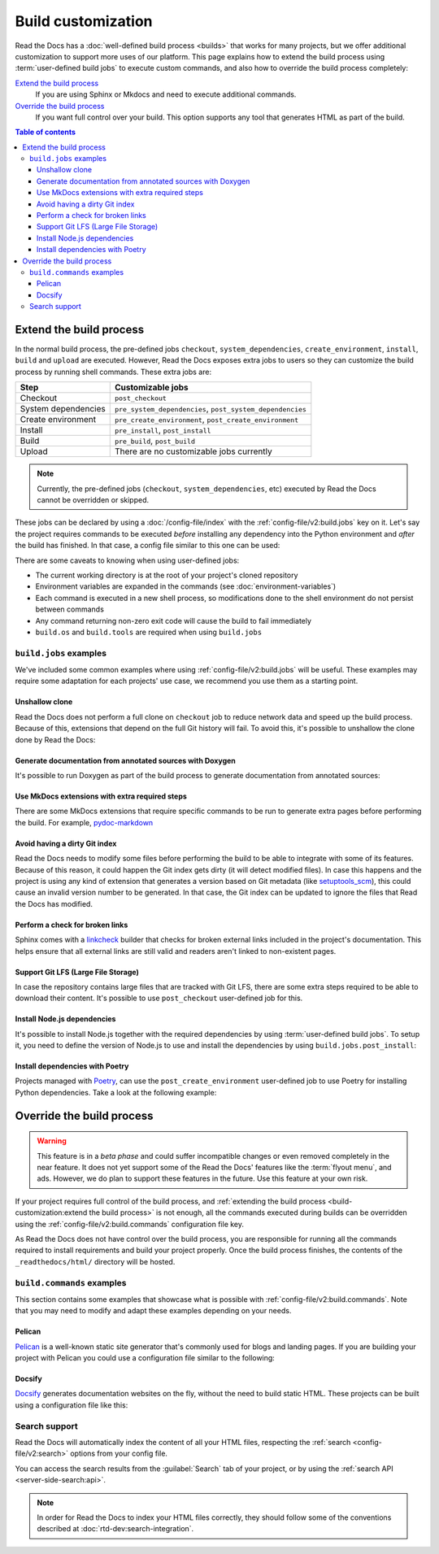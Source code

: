 Build customization
===================

Read the Docs has a :doc:`well-defined build process <builds>` that works for many projects,
but we offer additional customization to support more uses of our platform.
This page explains how to extend the build process using :term:`user-defined build jobs` to execute custom commands,
and also how to override the build process completely:

`Extend the build process`_
    If you are using Sphinx or Mkdocs and need to execute additional commands.

`Override the build process`_
    If you want full control over your build. This option supports any tool that generates HTML as part of the build.

.. contents:: Table of contents
   :local:

Extend the build process
------------------------

In the normal build process,
the pre-defined jobs ``checkout``, ``system_dependencies``, ``create_environment``, ``install``, ``build`` and ``upload`` are executed.
However, Read the Docs exposes extra jobs to users so they can customize the build process by running shell commands.
These extra jobs are:

.. list-table::
   :header-rows: 1

   * - Step
     - Customizable jobs
   * - Checkout
     - ``post_checkout``
   * - System dependencies
     - ``pre_system_dependencies``, ``post_system_dependencies``
   * - Create environment
     - ``pre_create_environment``, ``post_create_environment``
   * - Install
     - ``pre_install``, ``post_install``
   * - Build
     - ``pre_build``, ``post_build``
   * - Upload
     - There are no customizable jobs currently

.. note::

   Currently, the pre-defined jobs (``checkout``, ``system_dependencies``, etc) executed by Read the Docs cannot be overridden or skipped.


These jobs can be declared by using a :doc:`/config-file/index` with the :ref:`config-file/v2:build.jobs` key on it.
Let's say the project requires commands to be executed *before* installing any dependency into the Python environment and *after* the build has finished.
In that case, a config file similar to this one can be used:

.. code-block:: yaml
   :caption: .readthedocs.yaml

   version: 2
   build:
     os: "ubuntu-20.04"
     tools:
       python: "3.10"
     jobs:
       pre_install:
         - bash ./scripts/pre_install.sh
       post_build:
         - curl -X POST \
           -F "project=${READTHEDOCS_PROJECT}" \
           -F "version=${READTHEDOCS_VERSION}" https://example.com/webhooks/readthedocs/


There are some caveats to knowing when using user-defined jobs:

* The current working directory is at the root of your project's cloned repository
* Environment variables are expanded in the commands (see :doc:`environment-variables`)
* Each command is executed in a new shell process, so modifications done to the shell environment do not persist between commands
* Any command returning non-zero exit code will cause the build to fail immediately
* ``build.os`` and ``build.tools`` are required when using ``build.jobs``


``build.jobs`` examples
+++++++++++++++++++++++

We've included some common examples where using :ref:`config-file/v2:build.jobs` will be useful.
These examples may require some adaptation for each projects' use case,
we recommend you use them as a starting point.


Unshallow clone
~~~~~~~~~~~~~~~

Read the Docs does not perform a full clone on ``checkout`` job to reduce network data and speed up the build process.
Because of this, extensions that depend on the full Git history will fail.
To avoid this, it's possible to unshallow the clone done by Read the Docs:

.. code-block:: yaml
   :caption: .readthedocs.yaml

   version: 2
   build:
     os: "ubuntu-20.04"
     tools:
       python: "3.10"
     jobs:
       post_checkout:
         - git fetch --unshallow


Generate documentation from annotated sources with Doxygen
~~~~~~~~~~~~~~~~~~~~~~~~~~~~~~~~~~~~~~~~~~~~~~~~~~~~~~~~~~

It's possible to run Doxygen as part of the build process to generate documentation from annotated sources:

.. code-block:: yaml
   :caption: .readthedocs.yaml

   version: 2
   build:
     os: "ubuntu-20.04"
     tools:
       python: "3.10"
     jobs:
       pre_build:
       # Note that this HTML won't be automatically uploaded,
       # unless your documentation build includes it somehow.
         - doxygen


Use MkDocs extensions with extra required steps
~~~~~~~~~~~~~~~~~~~~~~~~~~~~~~~~~~~~~~~~~~~~~~~

There are some MkDocs extensions that require specific commands to be run to generate extra pages before performing the build.
For example, `pydoc-markdown <http://niklasrosenstein.github.io/pydoc-markdown/>`_

.. code-block:: yaml
   :caption: .readthedocs.yaml

   version: 2
   build:
     os: "ubuntu-20.04"
     tools:
       python: "3.10"
     jobs:
       pre_build:
         - pydoc-markdown --build --site-dir "$PWD/_build/html"


Avoid having a dirty Git index
~~~~~~~~~~~~~~~~~~~~~~~~~~~~~~

Read the Docs needs to modify some files before performing the build to be able to integrate with some of its features.
Because of this reason, it could happen the Git index gets dirty (it will detect modified files).
In case this happens and the project is using any kind of extension that generates a version based on Git metadata (like `setuptools_scm <https://github.com/pypa/setuptools_scm/>`_),
this could cause an invalid version number to be generated.
In that case, the Git index can be updated to ignore the files that Read the Docs has modified.

.. code-block:: yaml
   :caption: .readthedocs.yaml

   version: 2
   build:
     os: "ubuntu-20.04"
     tools:
       python: "3.10"
     jobs:
       pre_install:
         - git update-index --assume-unchanged environment.yml docs/conf.py


Perform a check for broken links
~~~~~~~~~~~~~~~~~~~~~~~~~~~~~~~~

Sphinx comes with a `linkcheck <https://www.sphinx-doc.org/en/master/usage/builders/index.html#sphinx.builders.linkcheck.CheckExternalLinksBuilder>`_ builder that checks for broken external links included in the project's documentation.
This helps ensure that all external links are still valid and readers aren't linked to non-existent pages.


.. code-block:: yaml
   :caption: .readthedocs.yaml

   version: 2
   build:
     os: "ubuntu-20.04"
     tools:
       python: "3.10"
     jobs:
       pre_build:
         - python -m sphinx -b linkcheck docs/ _build/linkcheck


Support Git LFS (Large File Storage)
~~~~~~~~~~~~~~~~~~~~~~~~~~~~~~~~~~~~

In case the repository contains large files that are tracked with Git LFS,
there are some extra steps required to be able to download their content.
It's possible to use ``post_checkout`` user-defined job for this.

.. code-block:: yaml
   :caption: .readthedocs.yaml

   version: 2
   build:
     os: "ubuntu-20.04"
     tools:
       python: "3.10"
     jobs:
       post_checkout:
         # Download and uncompress the binary
         # https://git-lfs.github.com/
         - wget https://github.com/git-lfs/git-lfs/releases/download/v3.1.4/git-lfs-linux-amd64-v3.1.4.tar.gz
         - tar xvfz git-lfs-linux-amd64-v3.1.4.tar.gz
         # Modify LFS config paths to point where git-lfs binary was downloaded
         - git config filter.lfs.process "`pwd`/git-lfs filter-process"
         - git config filter.lfs.smudge  "`pwd`/git-lfs smudge -- %f"
         - git config filter.lfs.clean "`pwd`/git-lfs clean -- %f"
         # Make LFS available in current repository
         - ./git-lfs install
         # Download content from remote
         - ./git-lfs fetch
         # Make local files to have the real content on them
         - ./git-lfs checkout


Install Node.js dependencies
~~~~~~~~~~~~~~~~~~~~~~~~~~~~

It's possible to install Node.js together with the required dependencies by using :term:`user-defined build jobs`.
To setup it, you need to define the version of Node.js to use and install the dependencies by using ``build.jobs.post_install``:

.. code-block:: yaml
   :caption: .readthedocs.yaml

   version: 2
   build:
     os: "ubuntu-22.04"
     tools:
       python: "3.9"
       nodejs: "16"
     jobs:
       post_install:
         # Install dependencies defined in your ``package.json``
         - npm ci
         # Install any other extra dependencies to build the docs
         - npm install -g jsdoc


Install dependencies with Poetry
~~~~~~~~~~~~~~~~~~~~~~~~~~~~~~~~

Projects managed with `Poetry <https://python-poetry.org/>`__,
can use the ``post_create_environment`` user-defined job to use Poetry for installing Python dependencies.
Take a look at the following example:


.. code-block:: yaml
   :caption: .readthedocs.yaml

   version: 2

   build:
     os: "ubuntu-22.04"
     tools:
       python: "3.10"
     jobs:
       post_create_environment:
         # Install poetry
         # https://python-poetry.org/docs/#osx--linux--bashonwindows-install-instructions
         - curl -sSL https://raw.githubusercontent.com/python-poetry/poetry/master/get-poetry.py | python -
         # Tell poetry to not use a virtual environment
         - $HOME/.poetry/bin/poetry config virtualenvs.create false
         # Install project's dependencies
         - $HOME/.poetry/bin/poetry install

   sphinx:
     configuration: docs/conf.py


Override the build process
--------------------------

.. warning::

   This feature is in a *beta phase* and could suffer incompatible changes or even removed completely in the near feature.
   It does not yet support some of the Read the Docs' features like the :term:`flyout menu`, and ads.
   However, we do plan to support these features in the future.
   Use this feature at your own risk.


If your project requires full control of the build process,
and :ref:`extending the build process <build-customization:extend the build process>` is not enough,
all the commands executed during builds can be overridden using the :ref:`config-file/v2:build.commands` configuration file key.

As Read the Docs does not have control over the build process,
you are responsible for running all the commands required to install requirements and build your project properly.
Once the build process finishes, the contents of the ``_readthedocs/html/`` directory will be hosted.


``build.commands`` examples
+++++++++++++++++++++++++++

This section contains some examples that showcase what is possible with :ref:`config-file/v2:build.commands`.
Note that you may need to modify and adapt these examples depending on your needs.


Pelican
~~~~~~~

`Pelican <https://blog.getpelican.com/>`__ is a well-known static site generator that's commonly used for blogs and landing pages.
If you are building your project with Pelican you could use a configuration file similar to the following:

.. code-block:: yaml
   :caption: .readthedocs.yaml

   version: 2
   build:
     os: "ubuntu-22.04"
     tools:
       python: "3.10"
     commands:
       - pip install pelican[markdown]
       - pelican --settings docs/pelicanconf.py --output _readthedocs/html/ docs/


Docsify
~~~~~~~

`Docsify <https://docsify.js.org/>`__ generates documentation websites on the fly, without the need to build static HTML.
These projects can be built using a configuration file like this:

.. code-block:: yaml
   :caption: .readthedocs.yaml

   version: 2
   build:
     os: "ubuntu-22.04"
     tools:
       nodejs: "16"
     commands:
       - mkdir --parents _readthedocs/html/
       - cp --recursive docs/* _readthedocs/html/


Search support
++++++++++++++

Read the Docs will automatically index the content of all your HTML files,
respecting the :ref:`search <config-file/v2:search>` options from your config file.

You can access the search results from the :guilabel:`Search` tab of your project,
or by using the :ref:`search API <server-side-search:api>`.

.. note::

   In order for Read the Docs to index your HTML files correctly,
   they should follow some of the conventions described
   at :doc:`rtd-dev:search-integration`.
